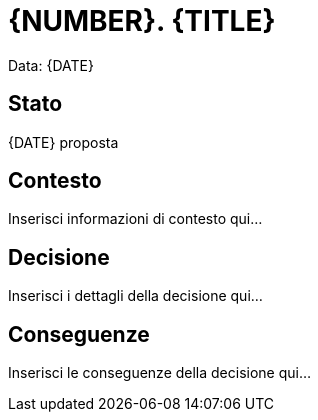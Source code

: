 = {NUMBER}. {TITLE}

Data: {DATE}

== Stato

{DATE} proposta

== Contesto

Inserisci informazioni di contesto qui...

== Decisione

Inserisci i dettagli della decisione qui...

== Conseguenze

Inserisci le conseguenze della decisione qui...
